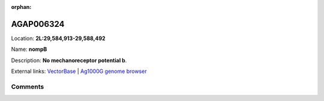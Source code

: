 :orphan:



AGAP006324
==========

Location: **2L:29,584,913-29,588,492**

Name: **nompB**

Description: **No mechanoreceptor potential b**.

External links:
`VectorBase <https://www.vectorbase.org/Anopheles_gambiae/Gene/Summary?g=AGAP006324>`_ |
`Ag1000G genome browser <https://www.malariagen.net/apps/ag1000g/phase1-AR3/index.html?genome_region=2L:29584913-29588492#genomebrowser>`_





Comments
--------


.. raw:: html

    <div id="disqus_thread"></div>
    <script>
    
    var disqus_config = function () {
        this.page.identifier = '/gene/AGAP006324';
    };
    
    (function() { // DON'T EDIT BELOW THIS LINE
    var d = document, s = d.createElement('script');
    s.src = 'https://agam-selection-atlas.disqus.com/embed.js';
    s.setAttribute('data-timestamp', +new Date());
    (d.head || d.body).appendChild(s);
    })();
    </script>
    <noscript>Please enable JavaScript to view the <a href="https://disqus.com/?ref_noscript">comments.</a></noscript>


